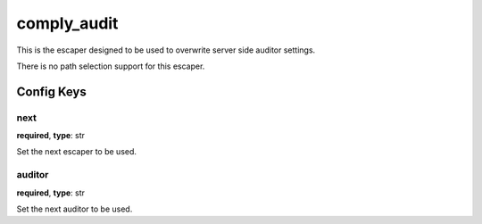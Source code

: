 .. _configuration_escaper_comply_audit:

************
comply_audit
************

.. versionadded:: 1.9.9

This is the escaper designed to be used to overwrite server side auditor settings.

There is no path selection support for this escaper.

Config Keys
===========

next
----

**required**, **type**: str

Set the next escaper to be used.

auditor
-------

**required**, **type**: str

Set the next auditor to be used.

